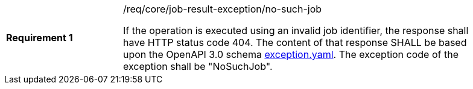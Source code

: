 [[req_core_job-result-exception_no-such-job]]
[width="90%",cols="2,6a"]
|===
|*Requirement {counter:req-id}* |/req/core/job-result-exception/no-such-job +

If the operation is executed using an invalid job identifier, the response shall have HTTP status code 404.
The content of that response SHALL be based upon the OpenAPI
3.0 schema https://raw.githubusercontent.com/opengeospatial/ogcapi-processes/master/core/openapi/schemas/exception.yaml[exception.yaml].
The exception code of the exception shall be "NoSuchJob".
|===
